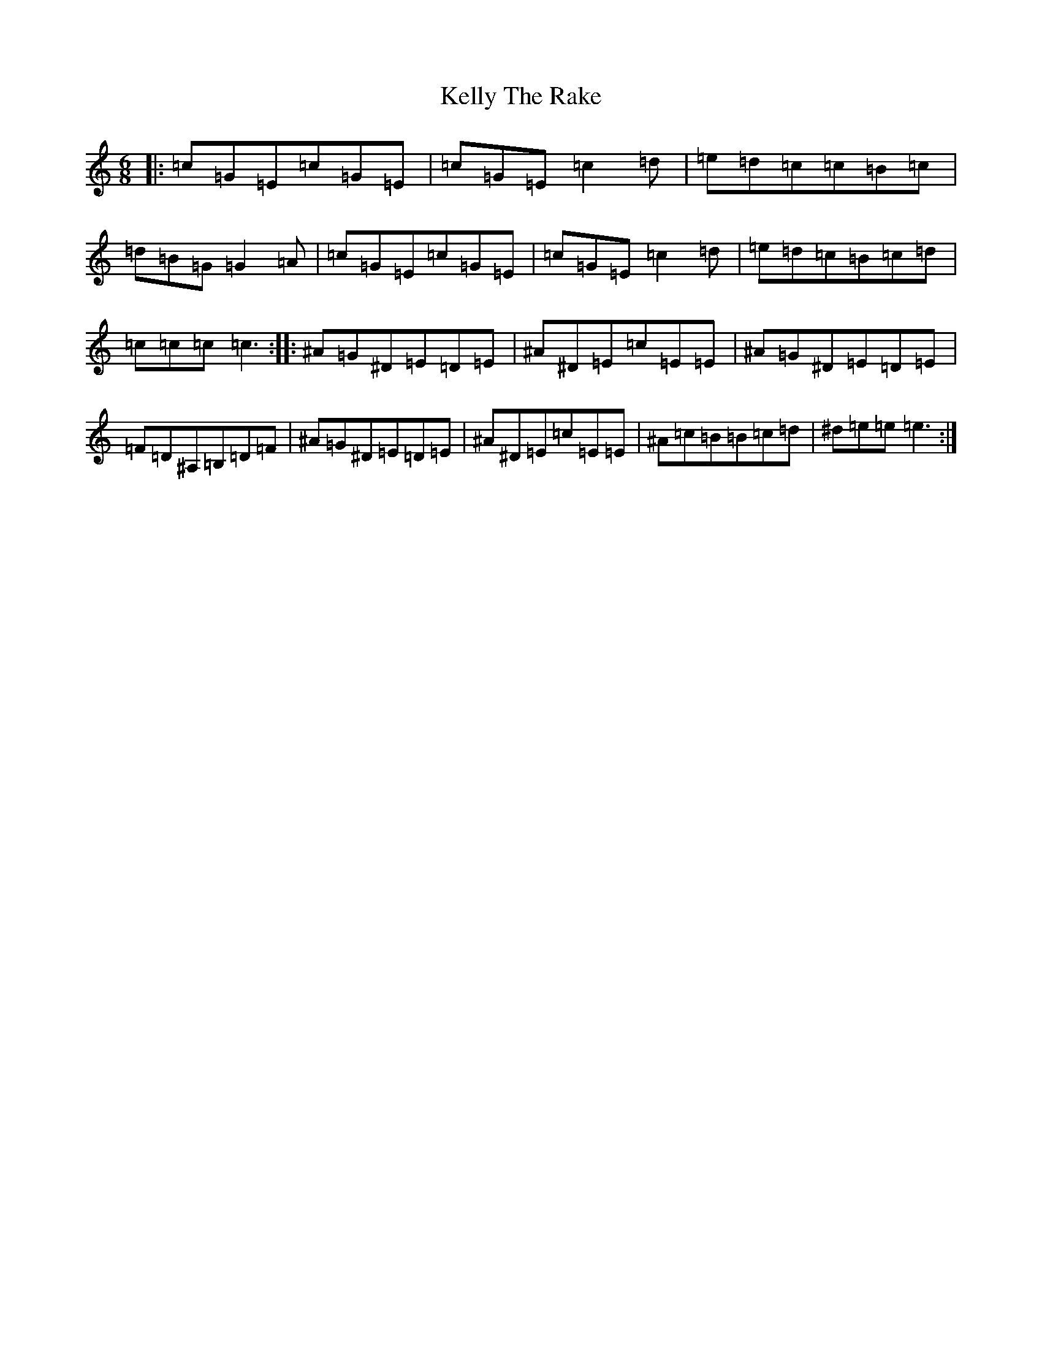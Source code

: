 X: 11236
T: Kelly The Rake
S: https://thesession.org/tunes/3804#setting3804
R: jig
M:6/8
L:1/8
K: C Major
|:=c=G=E=c=G=E|=c=G=E=c2=d|=e=d=c=c=B=c|=d=B=G=G2=A|=c=G=E=c=G=E|=c=G=E=c2=d|=e=d=c=B=c=d|=c=c=c=c3:||:^A=G^D=E=D=E|^A^D=E=c=E=E|^A=G^D=E=D=E|=F=D^A,=B,=D=F|^A=G^D=E=D=E|^A^D=E=c=E=E|^A=c=B=B=c=d|^d=e=e=e3:|